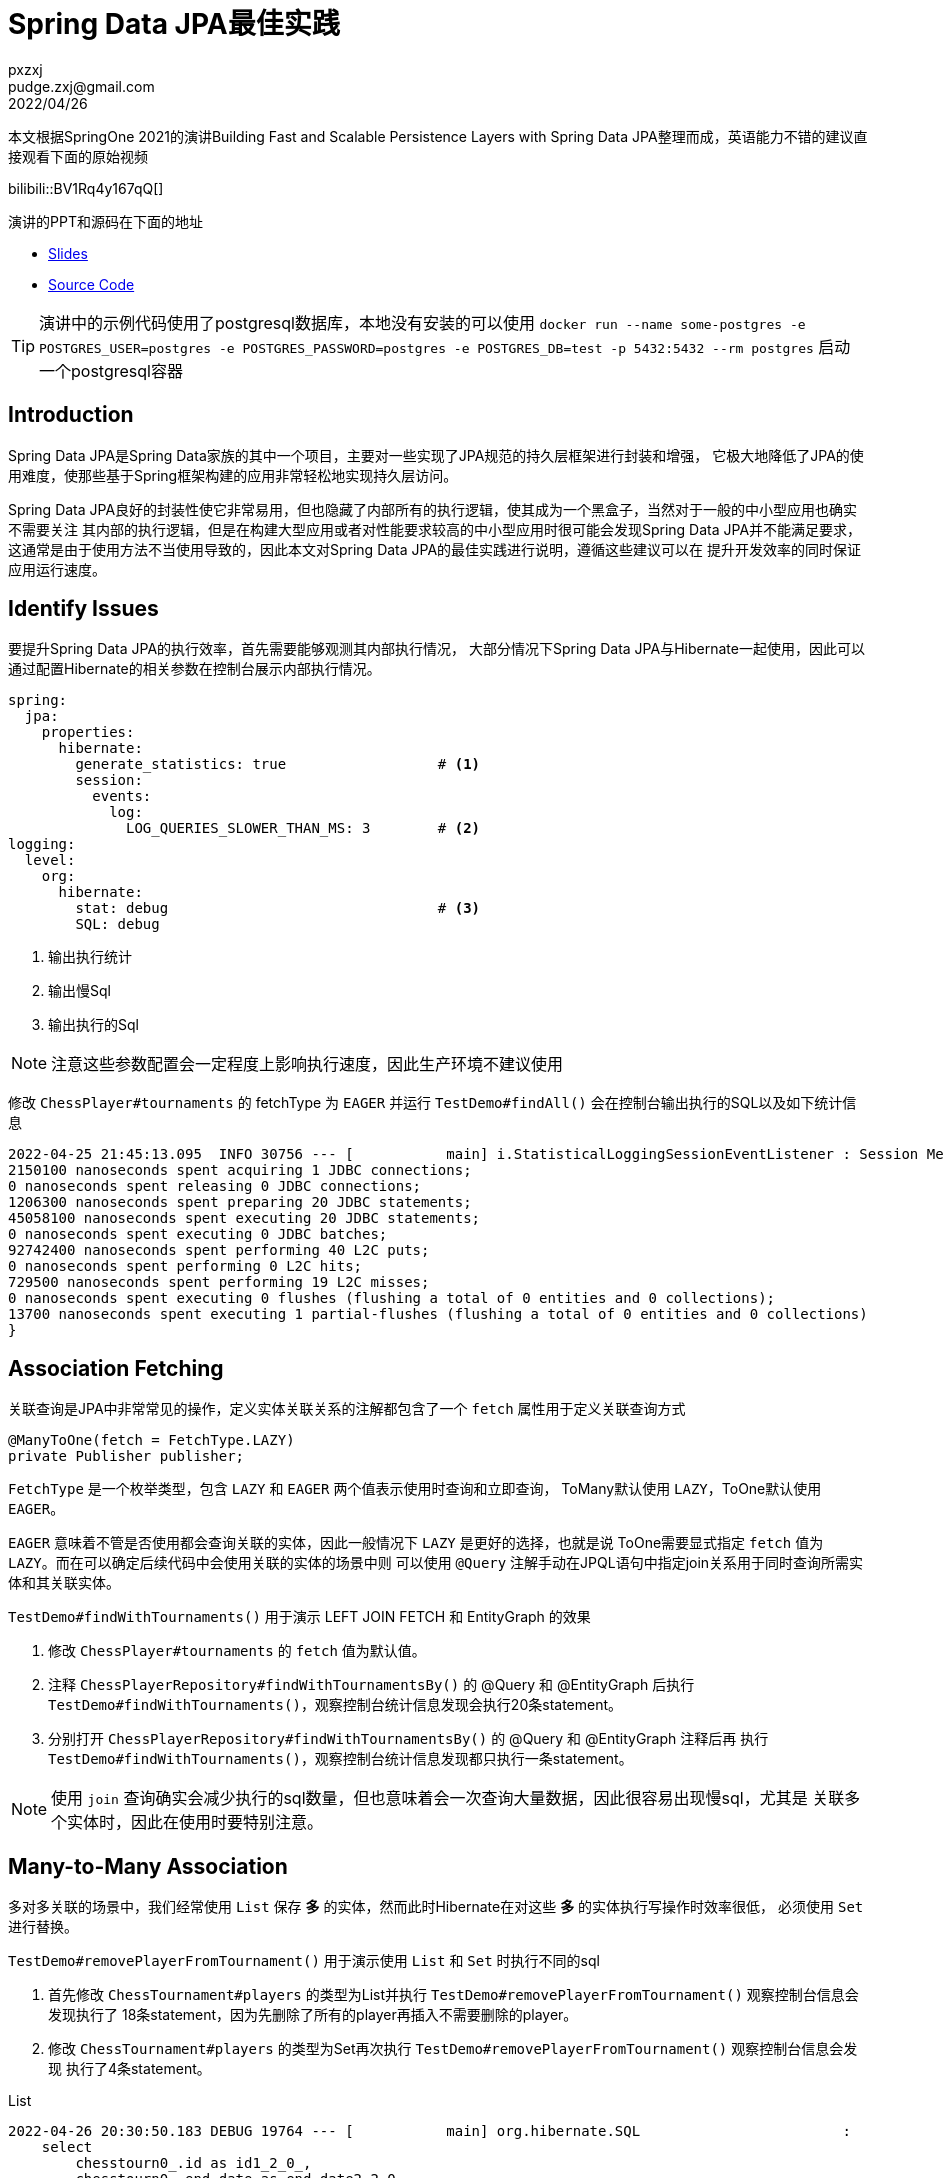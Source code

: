 = Spring Data JPA最佳实践
pxzxj; pudge.zxj@gmail.com; 2022/04/26

本文根据SpringOne 2021的演讲Building Fast and Scalable Persistence Layers with Spring Data JPA整理而成，英语能力不错的建议直接观看下面的原始视频

bilibili::BV1Rq4y167qQ[]

演讲的PPT和源码在下面的地址

* https://thorben-janssen.com/wp-content/uploads/talks/Fast%20and%20Scalable%20Persistence%20Layers%20with%20Spring%20Data%20JPA.pdf[Slides]
* https://github.com/thjanssen/Talk-ScalablePersistenceLayersSpringDataJPA[Source Code]

TIP: 演讲中的示例代码使用了postgresql数据库，本地没有安装的可以使用
`docker run --name some-postgres -e POSTGRES_USER=postgres -e POSTGRES_PASSWORD=postgres -e POSTGRES_DB=test -p 5432:5432 --rm postgres` 启动一个postgresql容器

== Introduction

Spring Data JPA是Spring Data家族的其中一个项目，主要对一些实现了JPA规范的持久层框架进行封装和增强，
它极大地降低了JPA的使用难度，使那些基于Spring框架构建的应用非常轻松地实现持久层访问。

Spring Data JPA良好的封装性使它非常易用，但也隐藏了内部所有的执行逻辑，使其成为一个黑盒子，当然对于一般的中小型应用也确实不需要关注
其内部的执行逻辑，但是在构建大型应用或者对性能要求较高的中小型应用时很可能会发现Spring Data JPA并不能满足要求，
这通常是由于使用方法不当使用导致的，因此本文对Spring Data JPA的最佳实践进行说明，遵循这些建议可以在
提升开发效率的同时保证应用运行速度。

== Identify Issues

要提升Spring Data JPA的执行效率，首先需要能够观测其内部执行情况，
大部分情况下Spring Data JPA与Hibernate一起使用，因此可以通过配置Hibernate的相关参数在控制台展示内部执行情况。

[source,yaml,subs="verbatim",configblocks]
----
spring:
  jpa:
    properties:
      hibernate:
        generate_statistics: true                  # <1>
        session:
          events:
            log:
              LOG_QUERIES_SLOWER_THAN_MS: 3        # <2>
logging:
  level:
    org:
      hibernate:
        stat: debug                                # <3>
        SQL: debug
----
<1> 输出执行统计
<2> 输出慢Sql
<3> 输出执行的Sql

NOTE: 注意这些参数配置会一定程度上影响执行速度，因此生产环境不建议使用

修改 `ChessPlayer#tournaments` 的 fetchType 为 `EAGER` 并运行 `TestDemo#findAll()` 会在控制台输出执行的SQL以及如下统计信息

----
2022-04-25 21:45:13.095  INFO 30756 --- [           main] i.StatisticalLoggingSessionEventListener : Session Metrics {
2150100 nanoseconds spent acquiring 1 JDBC connections;
0 nanoseconds spent releasing 0 JDBC connections;
1206300 nanoseconds spent preparing 20 JDBC statements;
45058100 nanoseconds spent executing 20 JDBC statements;
0 nanoseconds spent executing 0 JDBC batches;
92742400 nanoseconds spent performing 40 L2C puts;
0 nanoseconds spent performing 0 L2C hits;
729500 nanoseconds spent performing 19 L2C misses;
0 nanoseconds spent executing 0 flushes (flushing a total of 0 entities and 0 collections);
13700 nanoseconds spent executing 1 partial-flushes (flushing a total of 0 entities and 0 collections)
}
----

== Association Fetching
关联查询是JPA中非常常见的操作，定义实体关联关系的注解都包含了一个 `fetch` 属性用于定义关联查询方式

[source,java,subs="verbatim"]
----
@ManyToOne(fetch = FetchType.LAZY)
private Publisher publisher;
----

`FetchType` 是一个枚举类型，包含 `LAZY` 和 `EAGER` 两个值表示使用时查询和立即查询，
ToMany默认使用 `LAZY`，ToOne默认使用 `EAGER`。

`EAGER` 意味着不管是否使用都会查询关联的实体，因此一般情况下 `LAZY` 是更好的选择，也就是说
ToOne需要显式指定 `fetch` 值为 `LAZY`。而在可以确定后续代码中会使用关联的实体的场景中则
可以使用 `@Query` 注解手动在JPQL语句中指定join关系用于同时查询所需实体和其关联实体。

`TestDemo#findWithTournaments()` 用于演示 LEFT JOIN FETCH 和 EntityGraph 的效果

1. 修改 `ChessPlayer#tournaments` 的 `fetch` 值为默认值。
2. 注释 `ChessPlayerRepository#findWithTournamentsBy()` 的 @Query 和 @EntityGraph 后执行
`TestDemo#findWithTournaments()`，观察控制台统计信息发现会执行20条statement。
3. 分别打开 `ChessPlayerRepository#findWithTournamentsBy()` 的 @Query 和 @EntityGraph 注释后再
执行 `TestDemo#findWithTournaments()`，观察控制台统计信息发现都只执行一条statement。

NOTE: 使用 `join` 查询确实会减少执行的sql数量，但也意味着会一次查询大量数据，因此很容易出现慢sql，尤其是
关联多个实体时，因此在使用时要特别注意。

== Many-to-Many Association

多对多关联的场景中，我们经常使用 `List` 保存 *多* 的实体，然而此时Hibernate在对这些 *多* 的实体执行写操作时效率很低，
必须使用 `Set` 进行替换。

`TestDemo#removePlayerFromTournament()` 用于演示使用 `List` 和 `Set` 时执行不同的sql

1. 首先修改 `ChessTournament#players` 的类型为List并执行 `TestDemo#removePlayerFromTournament()` 观察控制台信息会发现执行了
18条statement，因为先删除了所有的player再插入不需要删除的player。
2. 修改 `ChessTournament#players` 的类型为Set再次执行 `TestDemo#removePlayerFromTournament()` 观察控制台信息会发现
执行了4条statement。

.List
----
2022-04-26 20:30:50.183 DEBUG 19764 --- [           main] org.hibernate.SQL                        :
    select
        chesstourn0_.id as id1_2_0_,
        chesstourn0_.end_date as end_date2_2_0_,
        chesstourn0_.name as name3_2_0_,
        chesstourn0_.start_date as start_da4_2_0_,
        chesstourn0_.version as version5_2_0_
    from
        chess_tournament chesstourn0_
    where
        chesstourn0_.id=?
2022-04-26 20:30:50.214  INFO 19764 --- [           main] org.hibernate.SQL_SLOW                   : SlowQuery: 6 milliseconds. SQL: 'HikariProxyPreparedStatement@472019958 wrapping select chesstourn0_.id as id1_2_0_, chesstourn0_.end_date as end_date2_2_0_, chesstourn0_.name as name3_2_0_, chesstourn0_.start_date as start_da4_2_0_, chesstourn0_.version as version5_2_0_ from chess_tournament chesstourn0_ where chesstourn0_.id=2'
2022-04-26 20:30:50.386 DEBUG 19764 --- [           main] org.hibernate.SQL                        :
    select
        players0_.tournaments_id as tourname1_4_0_,
        players0_.players_id as players_2_4_0_,
        chessplaye1_.id as id1_1_1_,
        chessplaye1_.birth_date as birth_da2_1_1_,
        chessplaye1_.first_name as first_na3_1_1_,
        chessplaye1_.last_name as last_nam4_1_1_,
        chessplaye1_.version as version5_1_1_
    from
        chess_tournament_players players0_
    inner join
        chess_player chessplaye1_
            on players0_.players_id=chessplaye1_.id
    where
        players0_.tournaments_id=?
2022-04-26 20:30:50.406  INFO 19764 --- [           main] org.hibernate.SQL_SLOW                   : SlowQuery: 4 milliseconds. SQL: 'HikariProxyPreparedStatement@1453157901 wrapping select players0_.tournaments_id as tourname1_4_0_, players0_.players_id as players_2_4_0_, chessplaye1_.id as id1_1_1_, chessplaye1_.birth_date as birth_da2_1_1_, chessplaye1_.first_name as first_na3_1_1_, chessplaye1_.last_name as last_nam4_1_1_, chessplaye1_.version as version5_1_1_ from chess_tournament_players players0_ inner join chess_player chessplaye1_ on players0_.players_id=chessplaye1_.id where players0_.tournaments_id=2'
2022-04-26 20:30:50.558 DEBUG 19764 --- [           main] org.hibernate.SQL                        :
    update
        chess_tournament
    set
        end_date=?,
        name=?,
        start_date=?,
        version=?
    where
        id=?
        and version=?
2022-04-26 20:30:50.583  INFO 19764 --- [           main] org.hibernate.SQL_SLOW                   : SlowQuery: 5 milliseconds. SQL: 'HikariProxyPreparedStatement@177522915 wrapping update chess_tournament set end_date='2021-05-25 +08', name='Local Championship', start_date='2021-05-22 +08', version=1 where id=2 and version=0'
2022-04-26 20:30:50.590 DEBUG 19764 --- [           main] org.hibernate.SQL                        :
    delete
    from
        chess_tournament_players
    where
        tournaments_id=?
2022-04-26 20:30:50.594 DEBUG 19764 --- [           main] org.hibernate.SQL                        :
    insert
    into
        chess_tournament_players
        (tournaments_id, players_id)
    values
        (?, ?)
...
2022-04-26 20:30:50.646 DEBUG 19764 --- [           main] org.hibernate.SQL                        :
    insert
    into
        chess_tournament_players
        (tournaments_id, players_id)
    values
        (?, ?)
2022-04-26 20:30:50.650  INFO 19764 --- [           main] org.hibernate.SQL_SLOW                   : SlowQuery: 4 milliseconds. SQL: 'HikariProxyPreparedStatement@306941929 wrapping insert into chess_tournament_players (tournaments_id, players_id) values (2, 33)'
2022-04-26 20:30:50.669  INFO 19764 --- [           main] i.StatisticalLoggingSessionEventListener : Session Metrics {
    3880100 nanoseconds spent acquiring 1 JDBC connections;
    0 nanoseconds spent releasing 0 JDBC connections;
    2100900 nanoseconds spent preparing 18 JDBC statements;
    58723500 nanoseconds spent executing 18 JDBC statements;
    0 nanoseconds spent executing 0 JDBC batches;
    144689100 nanoseconds spent performing 18 L2C puts;
    0 nanoseconds spent performing 0 L2C hits;
    6642700 nanoseconds spent performing 1 L2C misses;
    149136500 nanoseconds spent executing 1 flushes (flushing a total of 16 entities and 47 collections);
    0 nanoseconds spent executing 0 partial-flushes (flushing a total of 0 entities and 0 collections)
}

----

.Set
----
2022-04-26 20:33:32.488 DEBUG 32020 --- [           main] org.hibernate.SQL                        :
    select
        chesstourn0_.id as id1_2_0_,
        chesstourn0_.end_date as end_date2_2_0_,
        chesstourn0_.name as name3_2_0_,
        chesstourn0_.start_date as start_da4_2_0_,
        chesstourn0_.version as version5_2_0_
    from
        chess_tournament chesstourn0_
    where
        chesstourn0_.id=?
2022-04-26 20:33:32.503  INFO 32020 --- [           main] org.hibernate.SQL_SLOW                   : SlowQuery: 5 milliseconds. SQL: 'HikariProxyPreparedStatement@622702995 wrapping select chesstourn0_.id as id1_2_0_, chesstourn0_.end_date as end_date2_2_0_, chesstourn0_.name as name3_2_0_, chesstourn0_.start_date as start_da4_2_0_, chesstourn0_.version as version5_2_0_ from chess_tournament chesstourn0_ where chesstourn0_.id=2'
2022-04-26 20:33:32.611 DEBUG 32020 --- [           main] org.hibernate.SQL                        :
    select
        players0_.tournaments_id as tourname1_4_0_,
        players0_.players_id as players_2_4_0_,
        chessplaye1_.id as id1_1_1_,
        chessplaye1_.birth_date as birth_da2_1_1_,
        chessplaye1_.first_name as first_na3_1_1_,
        chessplaye1_.last_name as last_nam4_1_1_,
        chessplaye1_.version as version5_1_1_
    from
        chess_tournament_players players0_
    inner join
        chess_player chessplaye1_
            on players0_.players_id=chessplaye1_.id
    where
        players0_.tournaments_id=?
2022-04-26 20:33:32.789 DEBUG 32020 --- [           main] org.hibernate.SQL                        :
    update
        chess_tournament
    set
        end_date=?,
        name=?,
        start_date=?,
        version=?
    where
        id=?
        and version=?
2022-04-26 20:33:32.809  INFO 32020 --- [           main] org.hibernate.SQL_SLOW                   : SlowQuery: 6 milliseconds. SQL: 'HikariProxyPreparedStatement@1761528165 wrapping update chess_tournament set end_date='2021-05-25 +08', name='Local Championship', start_date='2021-05-22 +08', version=1 where id=2 and version=0'
2022-04-26 20:33:32.818 DEBUG 32020 --- [           main] org.hibernate.SQL                        :
    delete
    from
        chess_tournament_players
    where
        tournaments_id=?
        and players_id=?
2022-04-26 20:33:32.836  INFO 32020 --- [           main] i.StatisticalLoggingSessionEventListener : Session Metrics {
    2230700 nanoseconds spent acquiring 1 JDBC connections;
    0 nanoseconds spent releasing 0 JDBC connections;
    1028500 nanoseconds spent preparing 4 JDBC statements;
    17931500 nanoseconds spent executing 4 JDBC statements;
    0 nanoseconds spent executing 0 JDBC batches;
    113258000 nanoseconds spent performing 18 L2C puts;
    0 nanoseconds spent performing 0 L2C hits;
    11600200 nanoseconds spent performing 1 L2C misses;
    116423200 nanoseconds spent executing 1 flushes (flushing a total of 16 entities and 47 collections);
    0 nanoseconds spent executing 0 partial-flushes (flushing a total of 0 entities and 0 collections)
}
----

== Projection
Spring Data JPA提供的默认查询虽然便于使用，但每次都会查询所有字段，很多时候这是不必要的，
比如在使用联合索引的情况下，只查询索引包含的字段可以提升查询效率。
为此Spring Data JPA提供了Projection实现只查询部分字段。

=== Projection with entity
`TestDemo#getPlayerNamesDto()` 用于演示基于实体类的Projection，从控制台的输出可以看到生成的SQL只查询了实体的两个属性

[source,java,subs="verbatim"]
----
public class PlayerName {

    private String firstName;
    private String lastName;

    //getter, setter
}
----

----
2022-04-26 21:11:25.688 DEBUG 26960 --- [           main] org.hibernate.SQL                        :
    select
        chessplaye0_.first_name as col_0_0_,
        chessplaye0_.last_name as col_1_0_
    from
        chess_player chessplaye0_
    where
        chessplaye0_.first_name=?
----

=== Projection with interface

`TestDemo#getPlayerNames()` 用于演示基于接口的Projection，从控制台的输出可以看到生成的sql只查询了接口的get方法对于的字段

[source,java,subs="verbatim"]
----
public interface PlayerNameIntf {

    String getFirstName();
    String getLastName();
}
----

----
2022-04-26 21:17:52.261 DEBUG 31952 --- [           main] org.hibernate.SQL                        :
    select
        chessplaye0_.first_name as col_0_0_,
        chessplaye0_.last_name as col_1_0_
    from
        chess_player chessplaye0_
    where
        chessplaye0_.first_name=?
----

一般情况下优先选择使用基于接口的Projection，除了声明更简单外还支撑Native Query，`TestDemo#getPlayerNamesDtoNative()`
和 `TestDemo#getPlayerNamesDtoNative()` 分别使用实体类和接口接收Native Query的查询结果，
但使用实体类时会抛出 `ConverterNotFoundException`，而使用接口则能正常查询。

=== Nested associations

Projection还支持接口中定义关联的实体，`TestDemo#getTournamentWithPlayers()` 用于演示此场景

[source,java,subs="verbatim"]
----
public interface TournamentIntf {

    String getName();
    List<PlayerNameIntf> getPlayers();
}

public interface PlayerNameIntf {

    String getFirstName();
    String getLastName();
}
----

----
2022-04-26 22:21:20.112 DEBUG 9948 --- [           main] org.hibernate.SQL                        :
    select
        chesstourn0_.id as id1_2_,
        chesstourn0_.end_date as end_date2_2_,
        chesstourn0_.name as name3_2_,
        chesstourn0_.start_date as start_da4_2_,
        chesstourn0_.version as version5_2_
    from
        chess_tournament chesstourn0_
    where
        chesstourn0_.name=?
2022-04-26 22:21:20.138  INFO 9948 --- [           main] org.hibernate.SQL_SLOW                   : SlowQuery: 13 milliseconds. SQL: 'HikariProxyPreparedStatement@1965388767 wrapping select chesstourn0_.id as id1_2_, chesstourn0_.end_date as end_date2_2_, chesstourn0_.name as name3_2_, chesstourn0_.start_date as start_da4_2_, chesstourn0_.version as version5_2_ from chess_tournament chesstourn0_ where chesstourn0_.name='Tata Steel Chess Tournament 2021''
2022-04-26 22:21:20.222 DEBUG 9948 --- [           main] o.h.stat.internal.StatisticsImpl         : HHH000117: HQL: select generatedAlias0 from ChessTournament as generatedAlias0 where generatedAlias0.name=:param0, time: 122ms, rows: 1
2022-04-26 22:21:20.238  INFO 9948 --- [           main] c.thorben.janssen.spring.data.TestDemo   : ======== Test Output ===========
2022-04-26 22:21:20.253 DEBUG 9948 --- [           main] org.hibernate.SQL                        :
    select
        players0_.tournaments_id as tourname1_4_0_,
        players0_.players_id as players_2_4_0_,
        chessplaye1_.id as id1_1_1_,
        chessplaye1_.birth_date as birth_da2_1_1_,
        chessplaye1_.first_name as first_na3_1_1_,
        chessplaye1_.last_name as last_nam4_1_1_,
        chessplaye1_.version as version5_1_1_
    from
        chess_tournament_players players0_
    inner join
        chess_player chessplaye1_
            on players0_.players_id=chessplaye1_.id
    where
        players0_.tournaments_id=?
----

尽管查询能够正常执行，但从控制台的输出可以看出查询了所有字段，而不只是Projection中声明的字段，这样的结果
完全失去了Projection的优势，反而还多定义了接口，因此绝对不要使用Nested associations。

=== SPEL

Projection的接口支持使用SPEL表达式，`TestDemo#getPlayerFullNames()` 演示了这一场景，与
Nested associations一样，最终会查询所有字段，因此这种方式也不要使用。

[source,java,subs="verbatim"]
----
public interface PlayerFullNameIntf {

    @Value("#{target.lastName +', ' + target.firstName}")
    String getFullName();
}
----

通过在Projection接口中定义默认方法既可以保留Projection的好处，又能对查询的字段计算后返回，
`TestDemo#getBetterPlayerFullNames()` 演示了这一用法

[source,java,subs="verbatim"]
----
public interface BetterPlayerFullNameIntf {

    String getFirstName();
    String getLastName();

    default String getFullName() {return getLastName()+", "+getFirstName();}
}
----

从控制台的输出也可以看出只查询了get方法对应的字段

----
2022-04-26 22:29:44.729 DEBUG 25592 --- [           main] org.hibernate.SQL                        :
    select
        chessplaye0_.first_name as col_0_0_,
        chessplaye0_.last_name as col_1_0_
    from
        chess_player chessplaye0_
    where
        chessplaye0_.first_name=?
----




